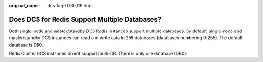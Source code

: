 :original_name: dcs-faq-0730019.html

.. _dcs-faq-0730019:

Does DCS for Redis Support Multiple Databases?
==============================================

Both single-node and master/standby DCS Redis instances support multiple databases. By default, single-node and master/standby DCS instances can read and write data in 256 databases (databases numbering 0-255). The default database is DB0.

Redis Cluster DCS instances do not support multi-DB. There is only one database (DB0).
